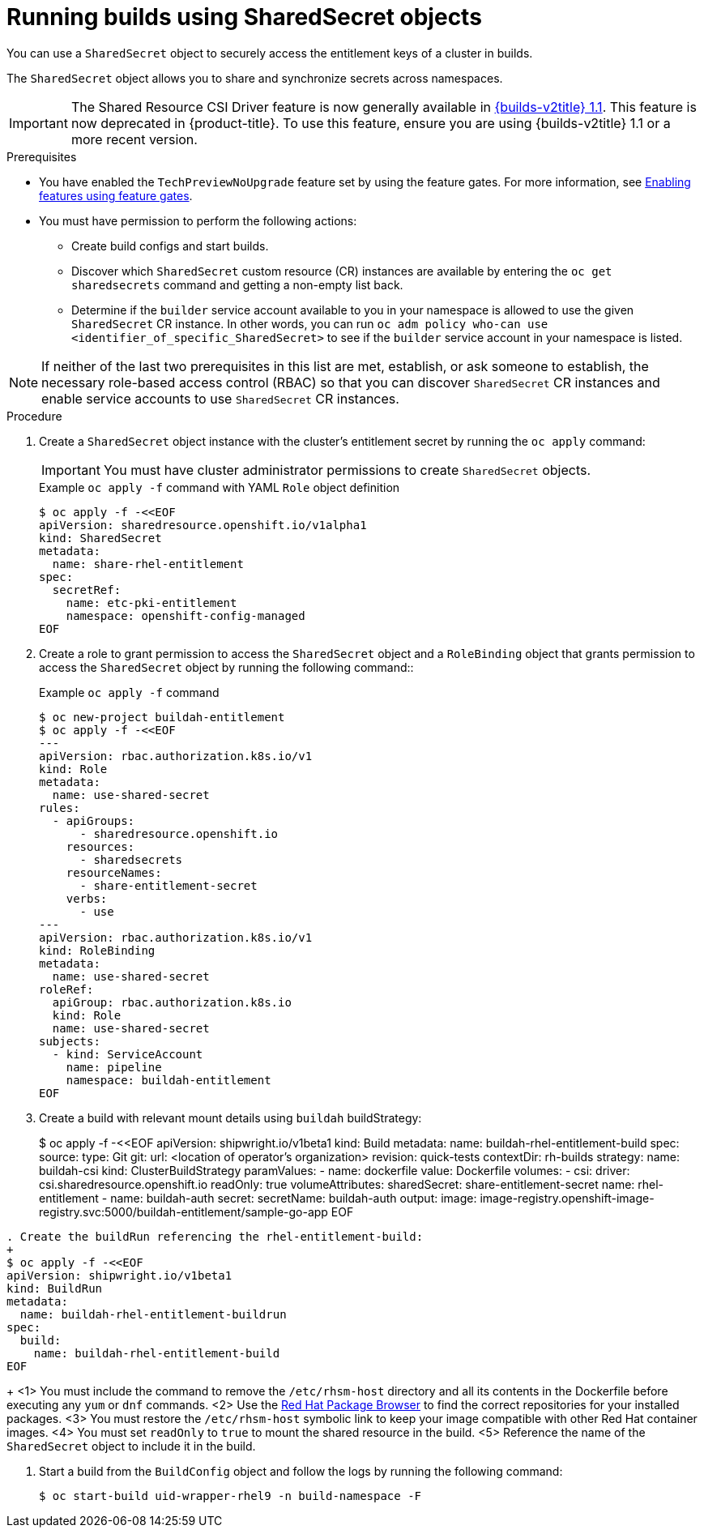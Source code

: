 :_mod-docs-content-type: PROCEDURE
[id="builds-running-entitled-builds-with-sharedsecret-objects_{context}"]
= Running builds using SharedSecret objects

You can use a `SharedSecret` object to securely access the entitlement keys of a cluster in builds.

The `SharedSecret` object allows you to share and synchronize secrets across namespaces.

[IMPORTANT]
====
The Shared Resource CSI Driver feature is now generally available in link:https://docs.redhat.com/en/documentation/builds_for_red_hat_openshift/1.1[{builds-v2title} 1.1]. This feature is now deprecated in {product-title}. To use this feature, ensure you are using {builds-v2title} 1.1 or a more recent version.
====

.Prerequisites

* You have enabled the `TechPreviewNoUpgrade` feature set by using the feature gates. For more information, see xref:../../nodes/clusters/nodes-cluster-enabling-features.adoc#nodes-cluster-enabling[Enabling features using feature gates].
* You must have permission to perform the following actions:
** Create build configs and start builds.
** Discover which `SharedSecret` custom resource (CR) instances are available by entering the `oc get sharedsecrets` command and getting a non-empty list back.
** Determine if the `builder` service account available to you in your namespace is allowed to use the given `SharedSecret` CR instance. In other words, you can run `oc adm policy who-can use <identifier_of_specific_SharedSecret>` to see if the `builder` service account in your namespace is listed.

[NOTE]
====
If neither of the last two prerequisites in this list are met, establish, or ask someone to establish, the necessary role-based access control (RBAC) so that you can discover `SharedSecret` CR instances and enable service accounts to use `SharedSecret` CR instances.
====

.Procedure

. Create a `SharedSecret` object instance with the cluster's entitlement secret by running the `oc apply` command:
+
[IMPORTANT]
====
You must have cluster administrator permissions to create `SharedSecret` objects.
====
+
.Example `oc apply -f` command with YAML `Role` object definition
[source,terminal]
----
$ oc apply -f -<<EOF
apiVersion: sharedresource.openshift.io/v1alpha1
kind: SharedSecret
metadata:
  name: share-rhel-entitlement
spec:
  secretRef:
    name: etc-pki-entitlement
    namespace: openshift-config-managed
EOF
----

. Create a role to grant permission to access the `SharedSecret` object and a `RoleBinding` object that grants permission to access the `SharedSecret` object by running the following command::
+
.Example `oc apply -f` command
[source,terminal]
----
$ oc new-project buildah-entitlement
$ oc apply -f -<<EOF
---
apiVersion: rbac.authorization.k8s.io/v1
kind: Role
metadata:
  name: use-shared-secret
rules:
  - apiGroups:
      - sharedresource.openshift.io
    resources:
      - sharedsecrets
    resourceNames:
      - share-entitlement-secret
    verbs:
      - use
---
apiVersion: rbac.authorization.k8s.io/v1
kind: RoleBinding
metadata:
  name: use-shared-secret
roleRef:
  apiGroup: rbac.authorization.k8s.io
  kind: Role
  name: use-shared-secret
subjects:
  - kind: ServiceAccount
    name: pipeline
    namespace: buildah-entitlement
EOF
----

. Create a build with relevant mount details using `buildah` buildStrategy:
+
$ oc apply -f -<<EOF
apiVersion: shipwright.io/v1beta1
kind: Build
metadata:
  name: buildah-rhel-entitlement-build
spec:
  source:
    type: Git
    git:
      url: <location of operator's organization>
      revision: quick-tests
    contextDir: rh-builds
  strategy:
    name: buildah-csi
    kind: ClusterBuildStrategy
  paramValues:
  - name: dockerfile
    value: Dockerfile
  volumes:
  - csi:
      driver: csi.sharedresource.openshift.io
      readOnly: true
      volumeAttributes:
        sharedSecret: share-entitlement-secret
    name: rhel-entitlement
  - name: buildah-auth
    secret:
      secretName: buildah-auth
  output:
    image: image-registry.openshift-image-registry.svc:5000/buildah-entitlement/sample-go-app
EOF
----

. Create the buildRun referencing the rhel-entitlement-build:
+
$ oc apply -f -<<EOF
apiVersion: shipwright.io/v1beta1
kind: BuildRun
metadata:
  name: buildah-rhel-entitlement-buildrun
spec:
  build:
    name: buildah-rhel-entitlement-build
EOF
----
+
<1> You must include the command to remove the `/etc/rhsm-host` directory and all its contents in the Dockerfile before executing any `yum` or `dnf` commands.
<2> Use the link:https://access.redhat.com/downloads/content/package-browser[Red Hat Package Browser] to find the correct repositories for your installed packages.
<3> You must restore the `/etc/rhsm-host` symbolic link to keep your image compatible with other Red Hat container images.
<4> You must set `readOnly` to `true` to mount the shared resource in the build.
<5> Reference the name of the `SharedSecret` object to include it in the build. 

. Start a build from the `BuildConfig` object and follow the logs by running the following command:
+
[source,terminal]
----
$ oc start-build uid-wrapper-rhel9 -n build-namespace -F
----
